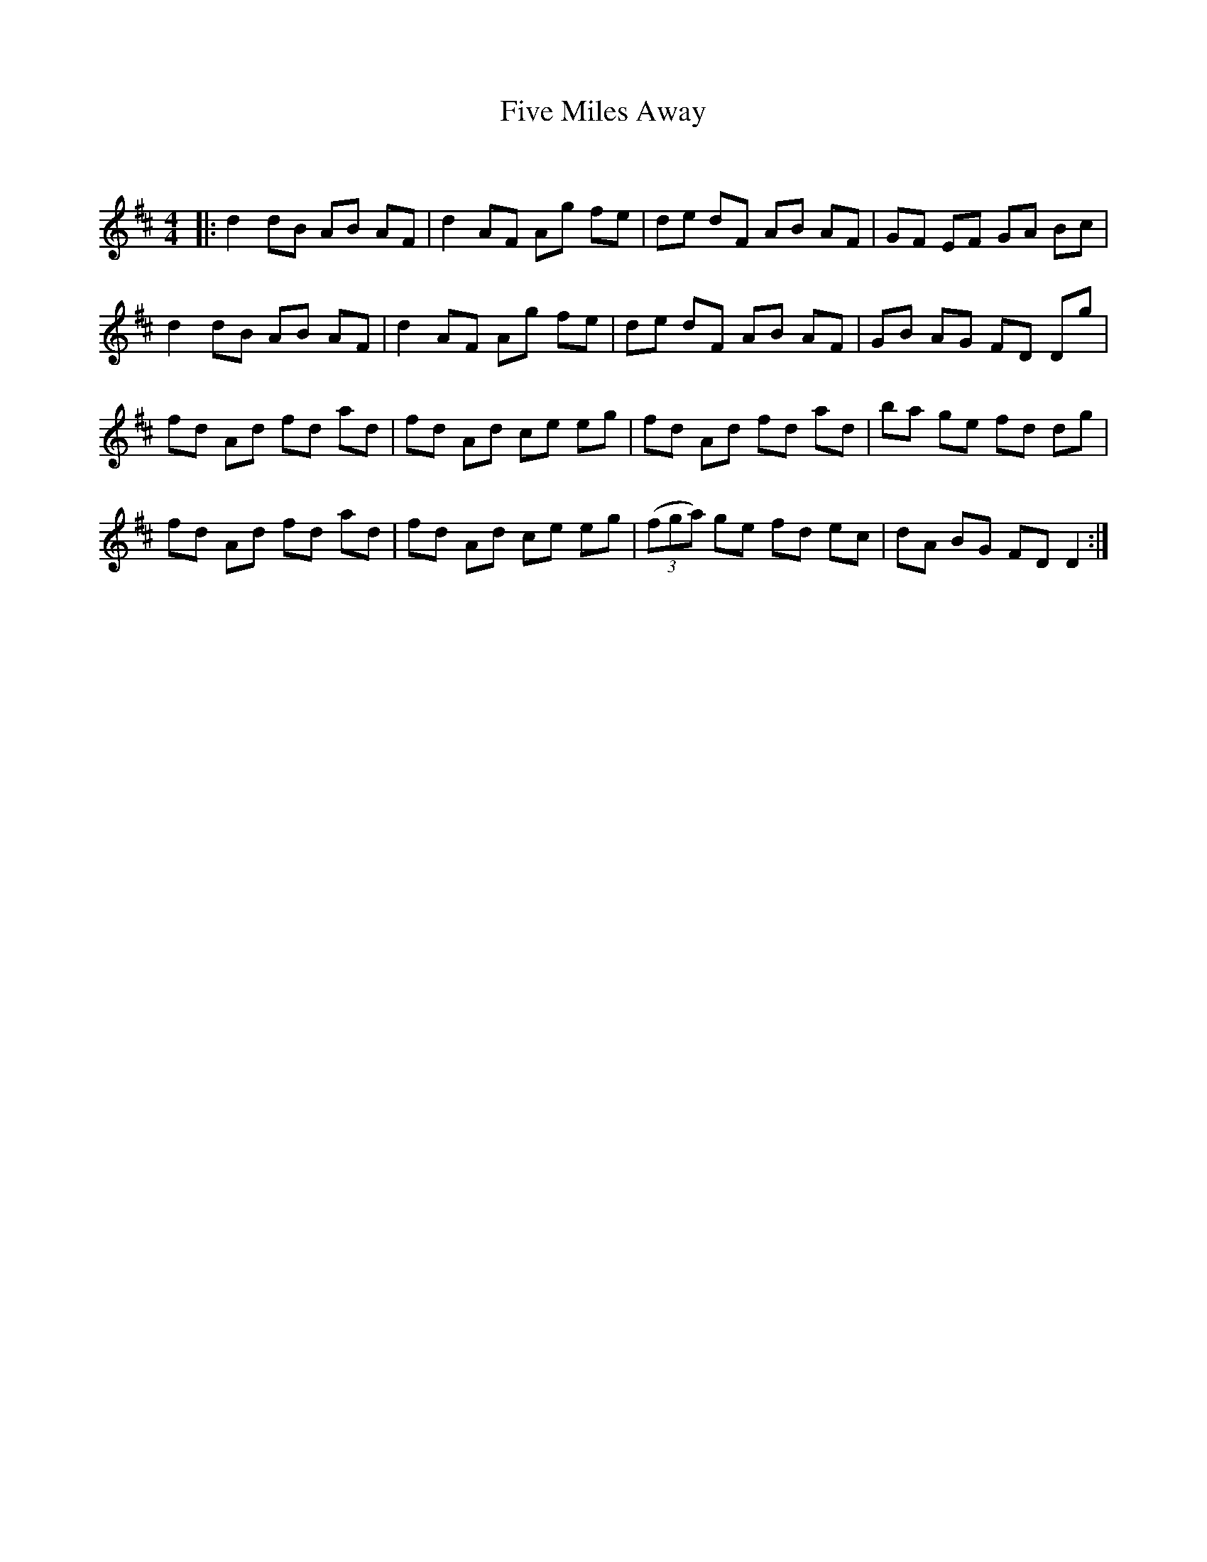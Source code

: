 X:1
T: Five Miles Away
C:
R:Reel
Q: 232
K:D
M:4/4
L:1/8
|:d2 dB AB AF|d2 AF Ag fe|de dF AB AF|GF EF GA Bc|
d2 dB AB AF|d2 AF Ag fe|de dF AB AF|GB AG FD Dg|
fd Ad fd ad|fd Ad ce eg|fd Ad fd ad|ba ge fd dg|
fd Ad fd ad|fd Ad ce eg|((3fga) ge fd ec|dA BG FD D2:|

